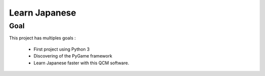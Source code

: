 ==============
Learn Japanese
==============


Goal
----

This project has multiples goals :

 - First project using Python 3
 - Discovering of the PyGame framework
 - Learn Japanese faster with this QCM software.
